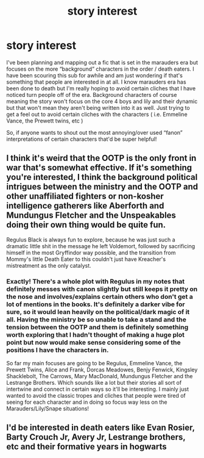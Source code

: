 #+TITLE: story interest

* story interest
:PROPERTIES:
:Author: horrorifics
:Score: 8
:DateUnix: 1569634368.0
:DateShort: 2019-Sep-28
:FlairText: Misc
:END:
I've been planning and mapping out a fic that is set in the marauders era but focuses on the more “background” characters in the order / death eaters. I have been scouring this sub for awhile and am just wondering if that's something that people are interested in at all. I know marauders era has been done to death but I'm really hoping to avoid certain cliches that I have noticed turn people off of the era. Background characters of course meaning the story won't focus on the core 4 boys and lily and their dynamic but that won't mean they aren't being written into it as well. Just trying to get a feel out to avoid certain cliches with the characters ( i.e. Emmeline Vance, the Prewett twins, etc )

So, if anyone wants to shout out the most annoying/over used “fanon” interpretations of certain characters that'd be super helpful!


** I think it's weird that the OOTP is the only front in war that's somewhat effective. If it's something you're interested, I think the background political intrigues between the ministry and the OOTP and other unaffiliated fighters or non-kosher intelligence gatherers like Aberforth and Mundungus Fletcher and the Unspeakables doing their own thing would be quite fun.

Regulus Black is always fun to explore, because he was just such a dramatic little shit in the message he left Voldemort, followed by sacrificing himself in the most Gryffindor way possible, and the transition from Mommy's little Death Eater to this couldn't just have Kreacher's mistreatment as the only catalyst.
:PROPERTIES:
:Author: i_atent_ded
:Score: 2
:DateUnix: 1569688441.0
:DateShort: 2019-Sep-28
:END:

*** Exactly! There's a whole plot with Regulus in my notes that definitely messes with canon slightly but still keeps it pretty on the nose and involves/explains certain others who don't get a lot of mentions in the books. It's definitely a darker vibe for sure, so it would lean heavily on the political/dark magic of it all. Having the ministry be so unable to take a stand and the tension between the OOTP and them is definitely something worth exploring that I hadn't thought of making a huge plot point but now would make sense considering some of the positions I have the characters in.

So far my main focuses are going to be Regulus, Emmeline Vance, the Prewett Twins, Alice and Frank, Dorcas Meadowes, Benjy Fenwick, Kingsley Shacklebolt, The Carrows, Mary MacDonald, Mundungus Fletcher and the Lestrange Brothers. Which sounds like a lot but their stories all sort of intertwine and connect in certain ways so it'll be interesting. I mainly just wanted to avoid the classic tropes and cliches that people were tired of seeing for each character and in doing so focus way less on the Marauders/Lily/Snape situations!
:PROPERTIES:
:Author: horrorifics
:Score: 1
:DateUnix: 1569691294.0
:DateShort: 2019-Sep-28
:END:


** I'd be interested in death eaters like Evan Rosier, Barty Crouch Jr, Avery Jr, Lestrange brothers, etc and their formative years in hogwarts
:PROPERTIES:
:Author: Chess345
:Score: 2
:DateUnix: 1569795485.0
:DateShort: 2019-Sep-30
:END:
